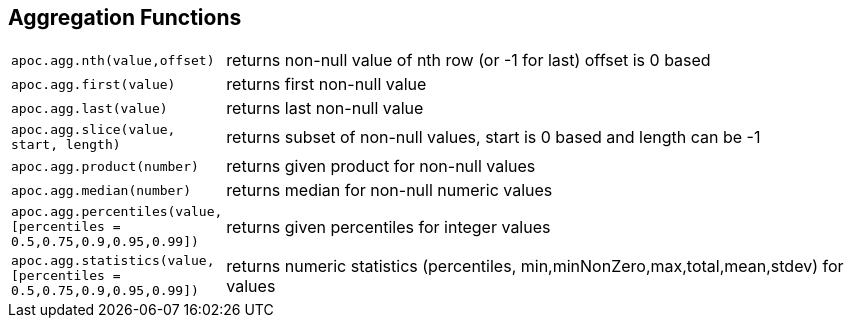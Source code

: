 == Aggregation Functions

[cols="1m,5"]
|===
| apoc.agg.nth(value,offset) | returns non-null value of nth row (or -1 for last) offset is 0 based
| apoc.agg.first(value) | returns first non-null value
| apoc.agg.last(value) | returns last non-null value
| apoc.agg.slice(value, start, length) | returns subset of non-null values, start is 0 based and length can be -1
| apoc.agg.product(number) | returns given product for non-null values
| apoc.agg.median(number) | returns median for non-null numeric values
| apoc.agg.percentiles(value,[percentiles = 0.5,0.75,0.9,0.95,0.99]) | returns given percentiles for integer values
| apoc.agg.statistics(value,[percentiles = 0.5,0.75,0.9,0.95,0.99]) | returns numeric statistics (percentiles, min,minNonZero,max,total,mean,stdev) for values
|===
